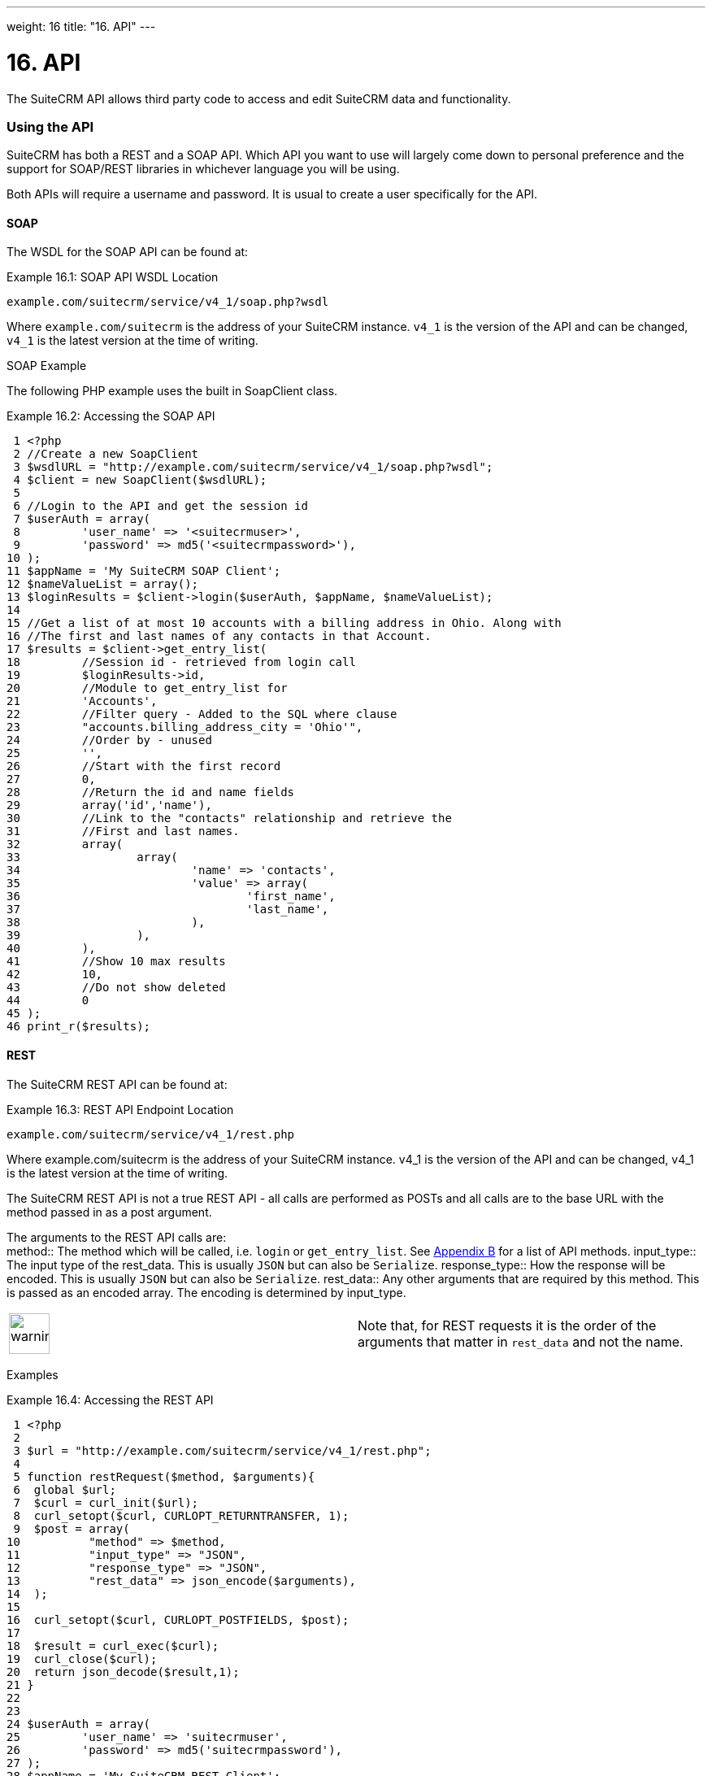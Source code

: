 
---
weight: 16
title: "16. API"
---

= 16. API

The SuiteCRM API allows third party code to access and edit SuiteCRM
data and functionality.

=== Using the API

SuiteCRM has both a REST and a SOAP API. Which API you want to use will
largely come down to personal preference and the support for SOAP/REST
libraries in whichever language you will be using.

Both APIs will require a username and password. It is usual to create a
user specifically for the API.

==== SOAP

The WSDL for the SOAP API can be found at:

Example 16.1: SOAP API WSDL Location


[source,php]
example.com/suitecrm/service/v4_1/soap.php?wsdl



Where `example.com/suitecrm` is the address of your SuiteCRM instance.
`v4_1` is the version of the API and can be changed, `v4_1` is the
latest version at the time of writing.

SOAP Example

The following PHP example uses the built in SoapClient class.

Example 16.2: Accessing the SOAP API


[source,php]
 1 <?php
 2 //Create a new SoapClient
 3 $wsdlURL = "http://example.com/suitecrm/service/v4_1/soap.php?wsdl";
 4 $client = new SoapClient($wsdlURL);
 5 
 6 //Login to the API and get the session id
 7 $userAuth = array(
 8         'user_name' => '<suitecrmuser>',
 9         'password' => md5('<suitecrmpassword>'),
10 );
11 $appName = 'My SuiteCRM SOAP Client';
12 $nameValueList = array();
13 $loginResults = $client->login($userAuth, $appName, $nameValueList);
14 
15 //Get a list of at most 10 accounts with a billing address in Ohio. Along with
16 //The first and last names of any contacts in that Account.
17 $results = $client->get_entry_list(
18         //Session id - retrieved from login call
19         $loginResults->id,
20         //Module to get_entry_list for
21         'Accounts',
22         //Filter query - Added to the SQL where clause
23         "accounts.billing_address_city = 'Ohio'",
24         //Order by - unused
25         '',
26         //Start with the first record
27         0,
28         //Return the id and name fields
29         array('id','name'),
30         //Link to the "contacts" relationship and retrieve the
31         //First and last names.
32         array(
33                 array(
34                         'name' => 'contacts',
35                         'value' => array(
36                                 'first_name',
37                                 'last_name',
38                         ),
39                 ),
40         ),
41         //Show 10 max results
42         10,
43         //Do not show deleted
44         0
45 );
46 print_r($results);



==== REST

The SuiteCRM REST API can be found at:

Example 16.3: REST API Endpoint Location


[source,php]
example.com/suitecrm/service/v4_1/rest.php



Where example.com/suitecrm is the address of your SuiteCRM instance.
v4_1 is the version of the API and can be changed, v4_1 is the latest
version at the time of writing.

The SuiteCRM REST API is not a true REST API - all calls are performed
as POSTs and all calls are to the base URL with the method passed in as
a post argument.

The arguments to the REST API calls are: +
method::
  The method which will be called, i.e. `login` or `get_entry_list`. See
  link:../21.-appendix-b---api-methods#appendix-b[Appendix B] for a list of API methods.
input_type::
  The input type of the rest_data. This is usually `JSON` but can also
  be `Serialize`.
response_type::
  How the response will be encoded. This is usually `JSON` but can also
  be `Serialize`.
rest_data::
  Any other arguments that are required by this method. This is passed
  as an encoded array. The encoding is determined by input_type.

[width="100%",cols="50%,50%",]
|=======================================================================
|image:images/leanpub_warning.png[warning,width=50] |Note that, for REST
requests it is the order of the arguments that matter in `rest_data` and
not the name.
|=======================================================================

Examples

Example 16.4: Accessing the REST API


[source,php]
 1 <?php
 2 
 3 $url = "http://example.com/suitecrm/service/v4_1/rest.php";
 4 
 5 function restRequest($method, $arguments){
 6  global $url;
 7  $curl = curl_init($url);
 8  curl_setopt($curl, CURLOPT_RETURNTRANSFER, 1);
 9  $post = array(
10          "method" => $method,
11          "input_type" => "JSON",
12          "response_type" => "JSON",
13          "rest_data" => json_encode($arguments),
14  );
15 
16  curl_setopt($curl, CURLOPT_POSTFIELDS, $post);
17 
18  $result = curl_exec($curl);
19  curl_close($curl);
20  return json_decode($result,1);
21 }
22 
23 
24 $userAuth = array(
25         'user_name' => 'suitecrmuser',
26         'password' => md5('suitecrmpassword'),
27 );
28 $appName = 'My SuiteCRM REST Client';
29 $nameValueList = array();
30 
31 $args = array(
32             'user_auth' => $userAuth,
33             'application_name' => $appName,
34             'name_value_list' => $nameValueList);
35 
36 $result = restRequest('login',$args);
37 $sessId = $result['id'];
38 
39 $entryArgs = array(
40   //Session id - retrieved from login call
41  'session' => $sessId,
42   //Module to get_entry_list for
43  'module_name' => 'Accounts',
44   //Filter query - Added to the SQL where clause,
45  'query' => "accounts.billing_address_city = 'Ohio'",
46   //Order by - unused
47  'order_by' => '',
48   //Start with the first record
49  'offset' => 0,
50   //Return the id and name fields
51  'select_fields' => array('id','name',),
52  //Link to the "contacts" relationship and retrieve the
53  //First and last names.
54  'link_name_to_fields_array' => array(
55          array(
56                  'name' => 'contacts',
57                  'value' => array(
58                          'first_name',
59                          'last_name',
60                  ),
61          ),
62  ),
63   //Show 10 max results
64  'max_results' => 10,
65   //Do not show deleted
66  'deleted' => 0,
67 );
68 $result = restRequest('get_entry_list',$entryArgs);
69 
70 print_r($result);



For a full list of API methods and their arguments see
link:../21.-appendix-b---api-methods#appendix-b[Appendix B].

=== Adding custom API methods

Sometimes the existing API methods are not sufficient or using them for
a task would be overly complex. SuiteCRM allows the web services to be
extended with additional methods or overriding existing methods.

The recommended path for custom entry points is the following +
`custom/service/<version>_custom/`. At the time of writing the latest
web service version is `v4_1` so this would be
`custom/service/v4_1_custom/`.

Next we create the implementing class. This will create our new method.
In our example we will simply create a new method which writes to the
SuiteCRM log We will call this method +
`write_log_message`.

Example 16.5: Custom v4_1 Web Service Implementation


[source,php]
 1 <?php
 2 if(!defined('sugarEntry')){
 3   define('sugarEntry', true);
 4 }
 5 require_once 'service/v4_1/SugarWebServiceImplv4_1.php';
 6 class SugarWebServiceImplv4_1_custom extends SugarWebServiceImplv4_1
 7 {
 8 
 9   function write_log_message($session, $message)
10   {
11     $GLOBALS['log']->info('Begin: write_log_message');
12 
13     //Here we check that $session represents a valid session
14     if (!self::$helperObject->checkSessionAndModuleAccess(
15                                                     $session, 
16                                                     'invalid_session', 
17                                                     '', 
18                                                     '', 
19                                                     '',  
20                                                     new SoapError()))
21     {
22       $GLOBALS['log']->info('End: write_log_message.');
23       return false;
24     }
25     $GLOBALS['log']->info($message);
26     return true;
27   }
28 }



Next we create the registry file which will register our new method.

Example 16.6: Custom v4_1 web service registry


[source,php]
 1 <?php
 2     require_once 'service/v4_1/registry.php';
 3     class registry_v4_1_custom extends registry_v4_1
 4     {
 5         protected function registerFunction()
 6         {
 7             parent::registerFunction();
 8             $this->serviceClass->registerFunction('write_log_message', 
 9                                                   array(
10                                                     'session'=>'xsd:string',
11                                                     'message'=>'xsd:string'), 
12                                                   array(
13                                                     'return'=>'xsd:boolean')
14                                                   );
15         }
16     }



Finally we create the entry point. This is the actual file that will be
called by our API clients. This will reference the two files which we
have created and will call the webservice implementation with our files.

Example 16.7: Custom v4_1 REST Entry point


[source,php]
 1 <?php
 2 chdir('../../..');
 3 
 4 require_once 'SugarWebServiceImplv4_1_custom.php';
 5 
 6 $webservice_path = 'service/core/SugarRestService.php';
 7 $webservice_class = 'SugarRestService';
 8 $webservice_impl_class = 'SugarWebServiceImplv4_1_custom';
 9 $registry_path = 'custom/service/v4_1_custom/registry.php';
10 $registry_class = 'registry_v4_1_custom';
11 $location = 'custom/service/v4_1_custom/rest.php';
12 
13 require_once 'service/core/webservice.php';



Example 16.8: Custom v4_1 SOAP Entry point


[source,php]
 1 <?php
 2 chdir('../../..');
 3 require_once('SugarWebServiceImplv4_1_custom.php');
 4 $webservice_class = 'SugarSoapService2';
 5 $webservice_path = 'service/v2/SugarSoapService2.php';
 6 $webservice_impl_class = 'SugarWebServiceImplv4_1_custom';
 7 $registry_class = 'registry_v4_1_custom';
 8 $registry_path = 'custom/service/v4_1_custom/registry.php';
 9 $location = 'custom/service/v4_1_custom/soap.php';
10 require_once('service/core/webservice.php');



==== Usage

We can now use our custom endpoint. This is identical to using the API
as detailed above, except that we use our custom entry point for either
the SOAP WSDL or REST URL. For example using the same SuiteCRM location
(`example.com/suitecrm`) as the above examples and using `v4_1`, we
would use the following

Example 16.9: Custom v4_1 URLS


[source,php]
1 //SOAP WSDL
2 example.com/suitecrm/custom/service/v4_1_custom/soap.php?wsdl
3 //REST URL
4 example.com/suitecrm/custom/service/v4_1_custom/rest.php


